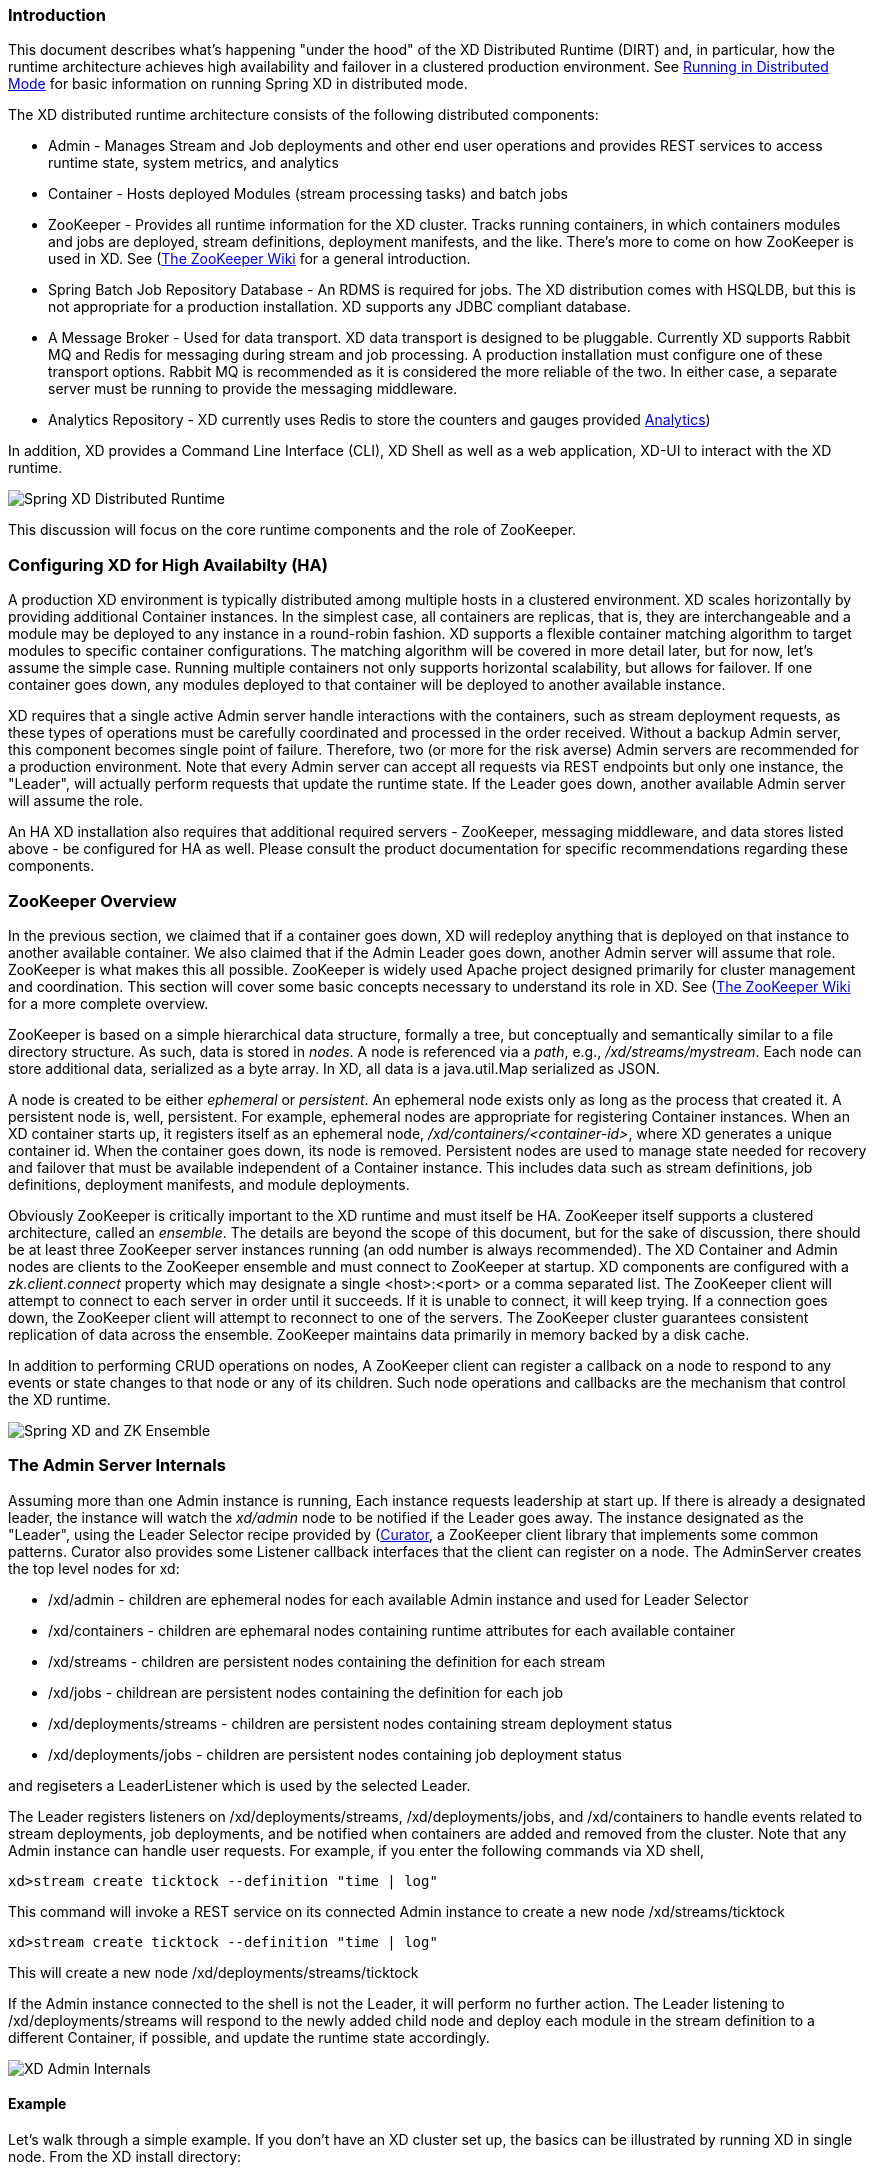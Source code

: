 === Introduction
This document describes what's happening "under the hood" of the XD Distributed Runtime (DIRT) and, in particular, how the runtime architecture achieves high availability and failover in a clustered production environment. See link:Running-Distributed-Mode[Running in Distributed Mode] for basic information on running Spring XD in distributed mode.

The XD distributed runtime architecture consists of the following distributed components:

* Admin - Manages Stream and Job deployments and other end user operations and provides REST services to access runtime state, system metrics, and analytics
* Container - Hosts deployed Modules (stream processing tasks) and batch jobs
* ZooKeeper - Provides all runtime information for the XD cluster. Tracks running containers, in which containers modules and jobs are deployed, stream definitions, deployment manifests, and the like. There's more to come on how ZooKeeper is used in XD. See (https://cwiki.apache.org/confluence/display/ZOOKEEPER/Index)[The ZooKeeper Wiki] for a general introduction.
* Spring Batch Job Repository Database - An RDMS is required for jobs. The XD distribution comes with HSQLDB, but this is not appropriate for a production installation. XD supports any JDBC compliant database.

* A Message Broker - Used for data transport. XD data transport is designed to be pluggable. Currently XD supports Rabbit MQ and Redis for messaging during stream and job processing. A production installation must configure one of these transport options. Rabbit MQ is recommended as it is considered the more reliable of the two. In either case, a separate server must be running to provide the messaging middleware.

* Analytics Repository - XD currently uses Redis to store the counters and gauges provided link:Analytics#analytics[Analytics]) 

In addition, XD  provides a Command Line Interface (CLI), XD Shell as well as a web application, XD-UI to interact with the XD runtime.

image::images/distributed-runtime-overview.png[Spring XD Distributed Runtime]

This discussion will focus on the core runtime components and the role of ZooKeeper.

=== Configuring XD for High Availabilty (HA)

A production XD environment is typically distributed among multiple hosts in a clustered environment. XD scales horizontally by providing additional Container instances. In the simplest case, all containers are replicas, that is, they are interchangeable and a module may be deployed to any instance in a round-robin fashion. XD supports a flexible container matching algorithm to target modules to specific container configurations. The matching algorithm will be covered in more detail later, but for now, let's assume the simple case. Running multiple containers not only supports horizontal scalability, but allows for failover. If one container goes down, any modules deployed to that container will be deployed to another available instance.  

XD requires that a single active Admin server handle interactions with the containers, such as stream deployment requests, as these types of operations must be carefully coordinated and processed in the order received. Without a backup Admin server, this component becomes single point of failure. Therefore, two (or more for the risk averse) Admin servers are recommended for a production environment. Note that every Admin server can accept all requests via REST endpoints but only one instance, the "Leader", will actually perform requests that update the runtime state. If the Leader goes down, another available Admin server will assume the role.

An HA XD installation also requires that additional required servers - ZooKeeper, messaging middleware, and data stores listed above - be configured for HA as well. Please consult the product documentation for specific recommendations regarding these components.

=== ZooKeeper Overview

In the previous section, we claimed that if a container goes down, XD will redeploy anything that is deployed on that instance to another available container. We also claimed that if the Admin Leader goes down, another Admin server will assume that role. ZooKeeper is what makes this all possible. ZooKeeper is widely used Apache project designed primarily for cluster management and coordination. This section will cover some basic concepts necessary to understand its role in XD. See (https://cwiki.apache.org/confluence/display/ZOOKEEPER/Index)[The ZooKeeper Wiki] for a more complete overview.

ZooKeeper is based on a simple hierarchical data structure, formally a tree, but conceptually and semantically similar to a file directory structure. As such, data is stored in _nodes_. A node is referenced via a _path_, e.g., _/xd/streams/mystream_. Each node can store additional data, serialized as a byte array. In XD, all data is a java.util.Map serialized as JSON.

A node is created to be either _ephemeral_ or _persistent_.  An ephemeral node exists only as long as the process that created it. A persistent node is, well, persistent. For example, ephemeral nodes are appropriate for registering Container instances. When an XD container starts up, it registers itself as an ephemeral node, _/xd/containers/<container-id>_, where XD generates a unique container id. When the container goes down, its node is removed. Persistent nodes are used to manage state needed for recovery and failover that must be available independent of a Container instance. This includes data such as stream definitions, job definitions, deployment manifests, and module deployments.

Obviously ZooKeeper is critically important to the XD runtime and must itself be HA. ZooKeeper itself supports a clustered architecture, called an _ensemble_. The details are beyond the scope of this document, but for the sake of discussion, there should be at least three ZooKeeper server instances running (an odd number is always recommended). The XD Container and Admin nodes are clients to the ZooKeeper ensemble and must connect to ZooKeeper at startup. XD components are configured with a _zk.client.connect_ property which may designate a single <host>:<port> or a comma separated list. The ZooKeeper client will attempt to connect to each server in order until it succeeds. If it is unable to connect, it will keep trying. If a connection goes down, the ZooKeeper client will attempt to reconnect to one of the servers. The ZooKeeper cluster guarantees consistent replication of data across the ensemble. ZooKeeper maintains data primarily in memory backed by a disk cache. 

In addition to performing CRUD operations on nodes, A ZooKeeper client can register a callback on a node to respond to  any events or state changes to that node or any of its children. Such node operations and callbacks are the mechanism that control the XD runtime. 

image::images/xd-cluster.png[Spring XD and ZK Ensemble]

=== The Admin Server Internals

Assuming more than one Admin instance is running, Each instance requests leadership at start up. If there is already a designated leader, the instance will watch the _xd/admin_ node to be notified if the Leader goes away. The instance designated as the "Leader", using the Leader Selector recipe provided by (http://curator.apache.org)[Curator], a ZooKeeper client library that implements some common patterns. Curator also provides some Listener callback interfaces that the client can register on a node. The AdminServer creates the top level nodes for xd:

* /xd/admin - children are ephemeral nodes for each available Admin instance and used for Leader Selector 
* /xd/containers - children are ephemaral nodes containing runtime attributes for each available container
* /xd/streams - children are persistent nodes containing the definition for each stream
* /xd/jobs - childrean are persistent nodes containing the definition for each job
* /xd/deployments/streams - children are persistent nodes containing stream deployment status
* /xd/deployments/jobs - children are persistent nodes containing job deployment status

and regiseters a LeaderListener which is used by the selected Leader. 

The Leader registers listeners on /xd/deployments/streams, /xd/deployments/jobs, and /xd/containers to handle events related to stream deployments, job deployments, and be notified when containers are added and removed from the cluster. Note that any Admin instance can handle user requests. For example, if you enter the following commands via XD shell,

----
xd>stream create ticktock --definition "time | log"
----  
This command will invoke a REST service on its connected Admin instance to create a new node /xd/streams/ticktock

----
xd>stream create ticktock --definition "time | log"
---- 

This will create a new node /xd/deployments/streams/ticktock 

If the Admin instance connected to the shell is not the Leader, it will perform no further action. The Leader listening to /xd/deployments/streams will respond to the newly added child node and deploy each module in the stream definition to a different Container, if possible, and update the runtime state accordingly.

image::images/xd-admin-internals.png[XD Admin Internals]

==== Example

Let's walk through a simple example. If you don't have an XD cluster set up, the basics can be illustrated by running XD in single node. From the XD install directory:

----
$export JAVA_OPTS="-Dzk.embedded.server.port=5555"
$xd/bin/xd-singlenode
----
XD single node runs with an embedded zookeeper server by default and will assign a random unused port. The _zk.embedded.server.port_ property will assign the requested port if available.


In another terminal session, start the ZooKeeper CLI included with ZooKeeper to connect to the embedded server and inspect the contents of the nodes (NOTE: tab completion works) :

----
$zkCli.sh -server localhost:5555
----
After some console output, you should see a prompt:

----
WatchedEvent state:SyncConnected type:None path:null
[zk: localhost:5555(CONNECTED) 0]
----
navigate using the _ls_ command: 

----
[[zk: localhost:5555(CONNECTED) 0] ls /xd
[containers, jobs, streams, admin, deployments]
[zk: localhost:5555(CONNECTED) 1] ls /xd/streams
[]
[zk: localhost:5555(CONNECTED) 2] ls /xd/deployments
[jobs, streams, modules]
[zk: localhost:5555(CONNECTED) 3] ls /xd/deployments/streams
[]
[zk: localhost:5555(CONNECTED) 4] ls /xd/deployments/modules
[2ebbbc9b-63ac-4da4-aa32-e39d69eb546b]
[zk: localhost:5555(CONNECTED) 5] ls /xd/deployments/modules/2ebbbc9b-63ac-4da4-aa32-e39d69eb546b
[]
[zk: localhost:5555(CONNECTED) 6] ls /xd/containers
[2ebbbc9b-63ac-4da4-aa32-e39d69eb546b]
[zk: localhost:5555(CONNECTED) 7] 
----
The above reflects the initial state of XD. Nothing is deployed yet and there are no stream definitions. Note that _xd/deployments/modules_ has a child which is the id corresponding to the embedded container. If you are running in a clustered environment and connected to one of the ZooKeeper servers in the same ensemble that XD is connected to, you should see multiple nodes under _/xd/containers_ and there may be some existing deployments.

Start the XD Shell in a new terminal session and create a stream:

----
$ shell/bin/xd-shell
 _____                           __   _______
/  ___|          (-)             \ \ / /  _  \
\ `--. _ __  _ __ _ _ __   __ _   \ V /| | | |
 `--. \ '_ \| '__| | '_ \ / _` |  / ^ \| | | |
/\__/ / |_) | |  | | | | | (_| | / / \ \ |/ /
\____/| .__/|_|  |_|_| |_|\__, | \/   \/___/
      | |                  __/ |
      |_|                 |___/
eXtreme Data
1.0.0.BUILD-SNAPSHOT | Admin Server Target: http://localhost:9393
Welcome to the Spring XD shell. For assistance hit TAB or type "help".
xd:>stream create ticktock --definition "time | log"
Created new stream 'ticktock'
xd:>
---- 
Back to the ZK CLI session:

----
[zk: localhost:5555(CONNECTED) 7] ls /xd/streams
[ticktock]
[zk: localhost:5555(CONNECTED) 8] get /xd/streams/ticktock
{"definition":"time | log"}
cZxid = 0x31
ctime = Wed Apr 09 15:22:03 EDT 2014
mZxid = 0x31
mtime = Wed Apr 09 15:22:03 EDT 2014
pZxid = 0x31
cversion = 0
dataVersion = 0
aclVersion = 0
ephemeralOwner = 0x0
dataLength = 27
numChildren = 0
[zk: localhost:5555(CONNECTED) 9]
----
using the _get_ command on the new stream node, we can see the stream definition represented as JSON, along with some standard ZooKeeper node information. 

NOTE: _ephemeralOwner = 0x0_, indicating this is not an ephemeral node. At this point, nothing else should have changed from the initial state. 

Now, Using the XD shell, let's deploy the stream,

----
xd>stream deploy ticktock
Deployed stream 'ticktock'
----
and verify with ZooKeeper:

----
[zk: localhost:5555(CONNECTED) 9] ls /xd/deployments/streams
[ticktock]
[zk: localhost:2181(CONNECTED) 10] ls /xd/streams/ticktock
[sink, source]
[zk: localhost:2181(CONNECTED) 11] ls /xd/streams/ticktock/source
[time-0]
[zk: localhost:2181(CONNECTED) 12] ls /xd/streams/ticktock/sink
[log-1]
[zk: localhost:2181(CONNECTED) 13] ls /xd/streams/ticktock/source/time-0
[<container-id>]
[zk: localhost:2181(CONNECTED) 14] ls /xd/streams/ticktock/sink/log-1
[<container-id>]
[zk: localhost:5555(CONNECTED) 15] ls /xd/deployments/modules/<container-id>
[ticktock.sink.log-1, ticktock.source.time-0]
----

Since XD is running as single node, both modules (time and log) are deployed to the same container instance, corresponding to the _<container-id>_. The module node name is _<stream_name>.<module-type>.<module-name>-<module-index>_, where _<module-index>_ represents the position of the module in the stream. 

The information stored in ZooKeeper is provided to XD shell queries. For example:

----
xd:>runtime modules
  Module                  Container Id                          Options
  ----------------------  ------------------------------------  ------------------------------------------
  ticktock.sink.log-1     186d3b36-b005-45ff-b46f-cb2c5cf61ea4
  ticktock.source.time-0  186d3b36-b005-45ff-b46f-cb2c5cf61ea4  {format=yyyy-MM-dd HH:mm:ss, fixedDelay=1}
----

=== Module Deployment

A Stream is composed of Modules. In general, each module is deployed to one or more Container instance(s). In this way the Stream processing is distributed among multiple containers. The Admin decides to which container(s) each Module is deployed and writes the module information to _/xd/deployments/modules/<container-id>_. The Container has a Deploymentlistener to monitor this node for new modules to deploy. If the deployment is successful, the Container writes it's id as an ephemeral node to _xd/streams/<stream_name>/<module-type>/<module-name>-<module-index>/<container-id>_.

image::images/module-deployment.png[XD Admin Internals]












